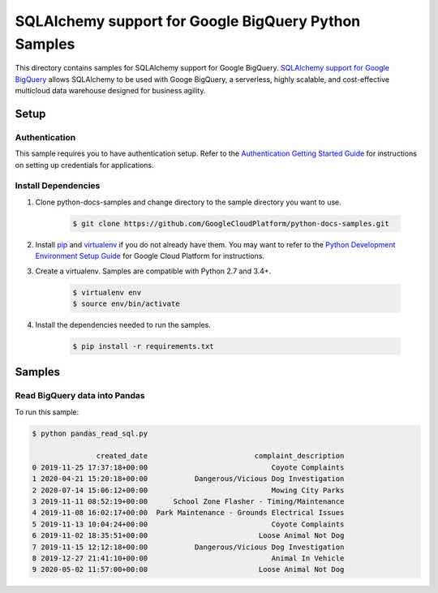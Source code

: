 .. This file is automatically generated. Do not edit this file directly.

SQLAlchemy support for Google BigQuery Python Samples
===============================================================================

.. image:: https://gstatic.com/cloudssh/images/open-btn.png
   :target: https://console.cloud.google.com/cloudshell/open?git_repo=https://github.com/GoogleCloudPlatform/python-docs-samples&page=editor&open_in_editor=snippets/README.rst


This directory contains samples for SQLAlchemy support for Google BigQuery. `SQLAlchemy support for Google BigQuery`_ allows SQLAlchemy to be used with Googe BigQuery, a serverless, highly scalable, and cost-effective multicloud data warehouse designed for business agility.




.. _SQLAlchemy support for Google BigQuery: https://googleapis.dev/python/pybigquery/latest/index.html





Setup
-------------------------------------------------------------------------------


Authentication
++++++++++++++

This sample requires you to have authentication setup. Refer to the
`Authentication Getting Started Guide`_ for instructions on setting up
credentials for applications.

.. _Authentication Getting Started Guide:
    https://cloud.google.com/docs/authentication/getting-started

Install Dependencies
++++++++++++++++++++

#. Clone python-docs-samples and change directory to the sample directory you want to use.

    .. code-block:: bash

        $ git clone https://github.com/GoogleCloudPlatform/python-docs-samples.git

#. Install `pip`_ and `virtualenv`_ if you do not already have them. You may want to refer to the `Python Development Environment Setup Guide`_ for Google Cloud Platform for instructions.

   .. _Python Development Environment Setup Guide:
       https://cloud.google.com/python/setup

#. Create a virtualenv. Samples are compatible with Python 2.7 and 3.4+.

    .. code-block:: bash

        $ virtualenv env
        $ source env/bin/activate

#. Install the dependencies needed to run the samples.

    .. code-block:: bash

        $ pip install -r requirements.txt

.. _pip: https://pip.pypa.io/
.. _virtualenv: https://virtualenv.pypa.io/

Samples
-------------------------------------------------------------------------------

Read BigQuery data into Pandas
+++++++++++++++++++++++++++++++++++++++++++++++++++++++++++++++++++++++++++++++

.. image:: https://gstatic.com/cloudssh/images/open-btn.png
   :target: https://console.cloud.google.com/cloudshell/open?git_repo=https://github.com/GoogleCloudPlatform/python-docs-samples&page=editor&open_in_editor=snippets/pandas_read_sql.py,snippets/README.rst




To run this sample:

.. code-block:: bash

    $ python pandas_read_sql.py

                   created_date                         complaint_description
    0 2019-11-25 17:37:18+00:00                             Coyote Complaints
    1 2020-04-21 15:20:18+00:00           Dangerous/Vicious Dog Investigation
    2 2020-07-14 15:06:12+00:00                             Mowing City Parks
    3 2019-11-11 08:52:19+00:00      School Zone Flasher - Timing/Maintenance
    4 2019-11-08 16:02:17+00:00  Park Maintenance - Grounds Electrical Issues
    5 2019-11-13 10:04:24+00:00                             Coyote Complaints
    6 2019-11-02 18:35:51+00:00                          Loose Animal Not Dog
    7 2019-11-15 12:12:18+00:00           Dangerous/Vicious Dog Investigation
    8 2019-12-27 21:41:10+00:00                             Animal In Vehicle
    9 2020-05-02 11:57:00+00:00                          Loose Animal Not Dog





.. _Google Cloud SDK: https://cloud.google.com/sdk/